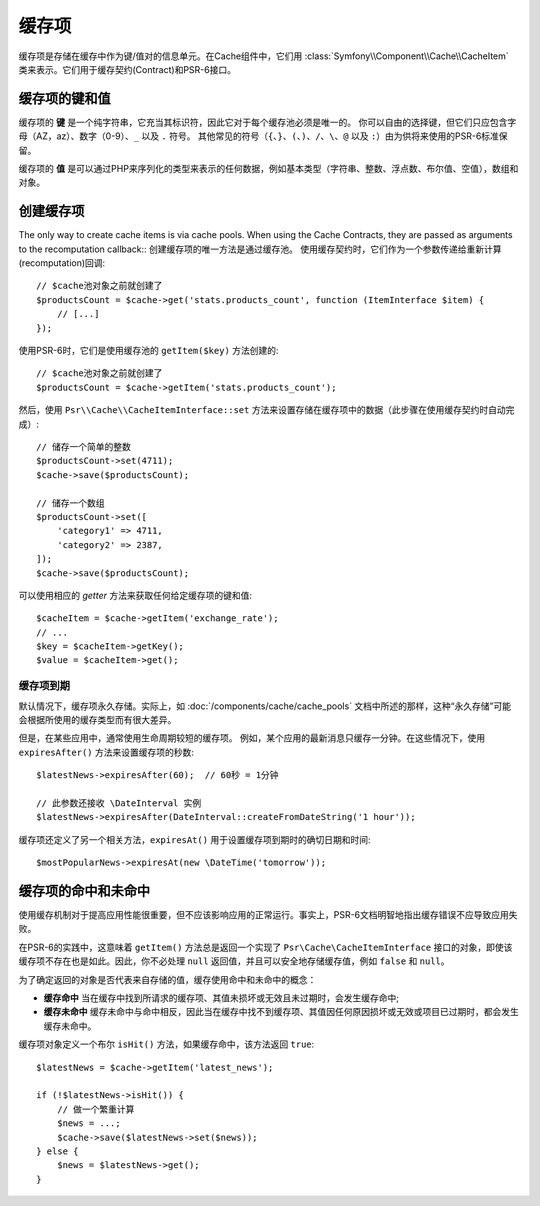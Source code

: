 .. index::
    single: Cache Item
    single: Cache Expiration
    single: Cache Exceptions

缓存项
===========

缓存项是存储在缓存中作为键/值对的信息单元。在Cache组件中，它们用
:class:`Symfony\\Component\\Cache\\CacheItem`
类来表示。它们用于缓存契约(Contract)和PSR-6接口。

缓存项的键和值
--------------------------

缓存项的 **键** 是一个纯字符串，它充当其标识符，因此它对于每个缓存池必须是唯一的。
你可以自由的选择键，但它们只应包含字母（AZ，az）、数字（0-9）、``_`` 以及 ``.`` 符号。
其他常见的符号（``{``、``}``、``(``、``)``、``/``、``\``、``@`` 以及
``:``）由为供将来使用的PSR-6标准保留。

缓存项的 **值** 是可以通过PHP来序列化的类型来表示的任何数据，例如基本类型（字符串、整数、浮点数、布尔值、空值），数组和对象。

创建缓存项
--------------------

The only way to create cache items is via cache pools. When using the Cache
Contracts, they are passed as arguments to the recomputation callback::
创建缓存项的唯一方法是通过缓存池。
使用缓存契约时，它们作为一个参数传递给重新计算(recomputation)回调::

    // $cache池对象之前就创建了
    $productsCount = $cache->get('stats.products_count', function (ItemInterface $item) {
        // [...]
    });

使用PSR-6时，它们是使用缓存池的 ``getItem($key)`` 方法创建的::

    // $cache池对象之前就创建了
    $productsCount = $cache->getItem('stats.products_count');

然后，使用 ``Psr\\Cache\\CacheItemInterface::set``
方法来设置存储在缓存项中的数据（此步骤在使用缓存契约时自动完成）::

    // 储存一个简单的整数
    $productsCount->set(4711);
    $cache->save($productsCount);

    // 储存一个数组
    $productsCount->set([
        'category1' => 4711,
        'category2' => 2387,
    ]);
    $cache->save($productsCount);

可以使用相应的 *getter* 方法来获取任何给定缓存项的键和值::

    $cacheItem = $cache->getItem('exchange_rate');
    // ...
    $key = $cacheItem->getKey();
    $value = $cacheItem->get();

缓存项到期
~~~~~~~~~~~~~~~~~~~~~

默认情况下，缓存项永久存储。实际上，如 :doc:`/components/cache/cache_pools`
文档中所述的那样，这种“永久存储”可能会根据所使用的缓存类型而有很大差异。

但是，在某些应用中，通常使用生命周期较短的缓存项。
例如，某个应用的最新消息只缓存一分钟。在这些情况下，使用 ``expiresAfter()``
方法来设置缓存项的秒数::

    $latestNews->expiresAfter(60);  // 60秒 = 1分钟

    // 此参数还接收 \DateInterval 实例
    $latestNews->expiresAfter(DateInterval::createFromDateString('1 hour'));

缓存项还定义了另一个相关方法，``expiresAt()`` 用于设置缓存项到期时的确切日期和时间::

    $mostPopularNews->expiresAt(new \DateTime('tomorrow'));

缓存项的命中和未命中
--------------------------

使用缓存机制对于提高应用性能很重要，但不应该影响应用的正常运行。事实上，PSR-6文档明智地指出缓存错误不应导致应用失败。

在PSR-6的实践中，这意味着 ``getItem()`` 方法总是返回一个实现了 ``Psr\Cache\CacheItemInterface``
接口的对象，即使该缓存项不存在也是如此。因此，你不必处理 ``null``
返回值，并且可以安全地存储缓存值，例如 ``false`` 和 ``null``。

为了确定返回的对象是否代表来自存储的值，缓存使用命中和未命中的概念：

* **缓存命中** 当在缓存中找到所请求的缓存项、其值未损坏或无效且未过期时，会发生缓存命中;
* **缓存未命中** 缓存未命中与命中相反，因此当在缓存中找不到缓存项、其值因任何原因损坏或无效或项目已过期时，都会发生缓存未命中。

缓存项对象定义一个布尔 ``isHit()`` 方法，如果缓存命中，该方法返回 ``true``::

    $latestNews = $cache->getItem('latest_news');

    if (!$latestNews->isHit()) {
        // 做一个繁重计算
        $news = ...;
        $cache->save($latestNews->set($news));
    } else {
        $news = $latestNews->get();
    }
